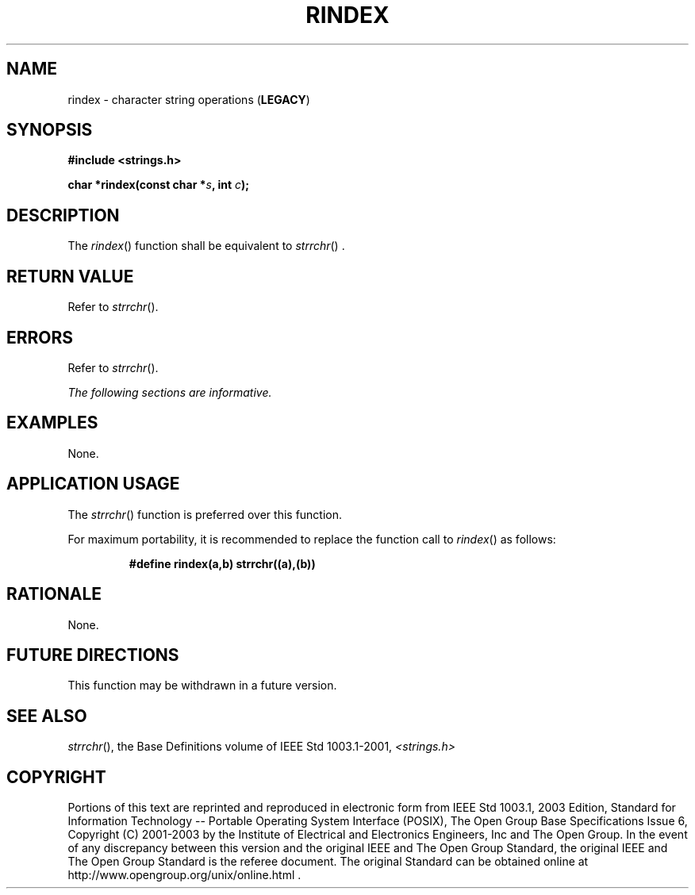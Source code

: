 .\" Copyright (c) 2001-2003 The Open Group, All Rights Reserved 
.TH "RINDEX" 3 2003 "IEEE/The Open Group" "POSIX Programmer's Manual"
.\" rindex 
.SH NAME
rindex \- character string operations (\fBLEGACY\fP)
.SH SYNOPSIS
.LP
\fB#include <strings.h>
.br
.sp
char *rindex(const char *\fP\fIs\fP\fB, int\fP \fIc\fP\fB); \fP
\fB
.br
\fP
.SH DESCRIPTION
.LP
The \fIrindex\fP() function shall be equivalent to \fIstrrchr\fP()
\&.
.SH RETURN VALUE
.LP
Refer to \fIstrrchr\fP().
.SH ERRORS
.LP
Refer to \fIstrrchr\fP().
.LP
\fIThe following sections are informative.\fP
.SH EXAMPLES
.LP
None.
.SH APPLICATION USAGE
.LP
The \fIstrrchr\fP() function is preferred over this function.
.LP
For maximum portability, it is recommended to replace the function
call to \fIrindex\fP() as follows:
.sp
.RS
.nf

\fB#define rindex(a,b) strrchr((a),(b))
\fP
.fi
.RE
.SH RATIONALE
.LP
None.
.SH FUTURE DIRECTIONS
.LP
This function may be withdrawn in a future version.
.SH SEE ALSO
.LP
\fIstrrchr\fP(), the Base Definitions volume of IEEE\ Std\ 1003.1-2001,
\fI<strings.h>\fP
.SH COPYRIGHT
Portions of this text are reprinted and reproduced in electronic form
from IEEE Std 1003.1, 2003 Edition, Standard for Information Technology
-- Portable Operating System Interface (POSIX), The Open Group Base
Specifications Issue 6, Copyright (C) 2001-2003 by the Institute of
Electrical and Electronics Engineers, Inc and The Open Group. In the
event of any discrepancy between this version and the original IEEE and
The Open Group Standard, the original IEEE and The Open Group Standard
is the referee document. The original Standard can be obtained online at
http://www.opengroup.org/unix/online.html .
